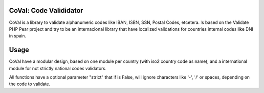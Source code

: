 CoVal: Code Valididator
========================

CoVal is a library to validate alphanumeric codes like IBAN, ISBN,
SSN, Postal Codes, etcetera. Is based on the Validate PHP Pear project and try
to be an internacional library that have localized validations for countries
internal codes like DNI in spain.

Usage
=====

CoVal have a modular design, based on one module per country (with iso2
country code as name), and a international module for not strictly national
codes validators.

All functions have a optional parameter "strict" that if is False, will ignore
characters like '-', '/' or spaces, depending on the code to validate.
